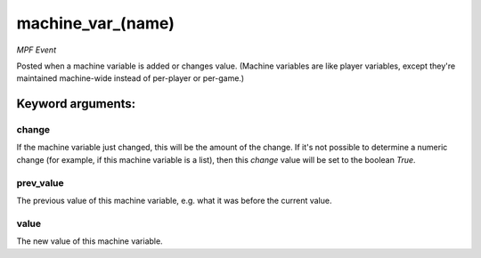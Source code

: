 machine_var_(name)
==================

*MPF Event*

Posted when a machine variable is added or changes value.
(Machine variables are like player variables, except they're
maintained machine-wide instead of per-player or per-game.)


Keyword arguments:
------------------

change
~~~~~~
If the machine variable just changed, this will be the
amount of the change. If it's not possible to determine a numeric
change (for example, if this machine variable is a list), then this
*change* value will be set to the boolean *True*.

prev_value
~~~~~~~~~~
The previous value of this machine variable, e.g. what
it was before the current value.

value
~~~~~
The new value of this machine variable.

